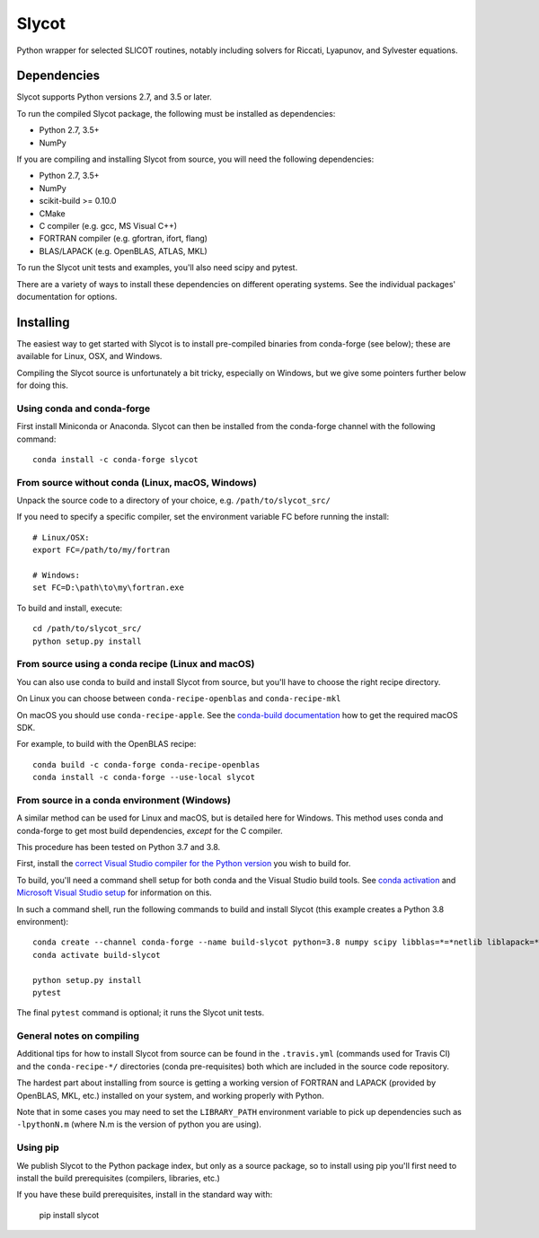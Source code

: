 Slycot
======

.. image:: https://img.shields.io/pypi/v/slycot.svg
   :target: https://pypi.org/project/slycot/

.. image:: https://anaconda.org/conda-forge/slycot/badges/version.svg
   :target: https://anaconda.org/conda-forge/slycot

.. image:: https://travis-ci.org/python-control/Slycot.svg?branch=master
   :target: https://travis-ci.org/python-control/Slycot

.. image:: https://coveralls.io/repos/github/python-control/Slycot/badge.svg
   :target: https://coveralls.io/github/python-control/Slycot

Python wrapper for selected SLICOT routines, notably including solvers for
Riccati, Lyapunov, and Sylvester equations.

Dependencies
------------

Slycot supports Python versions 2.7, and 3.5 or later.

To run the compiled Slycot package, the following must be installed as
dependencies:

- Python 2.7, 3.5+
- NumPy

If you are compiling and installing Slycot from source, you will need the
following dependencies:

- Python 2.7, 3.5+
- NumPy
- scikit-build >= 0.10.0
- CMake
- C compiler (e.g. gcc, MS Visual C++)
- FORTRAN compiler (e.g. gfortran, ifort, flang)
- BLAS/LAPACK (e.g. OpenBLAS, ATLAS, MKL)

To run the Slycot unit tests and examples, you'll also need scipy and
pytest.

There are a variety of ways to install these dependencies on different
operating systems. See the individual packages' documentation for options.

Installing
-----------

The easiest way to get started with Slycot is to install pre-compiled
binaries from conda-forge (see below); these are available for Linux,
OSX, and Windows.

Compiling the Slycot source is unfortunately a bit tricky, especially
on Windows, but we give some pointers further below for doing this.

Using conda and conda-forge
~~~~~~~~~~~~~~~~~~~~~~~~~~~

First install Miniconda or Anaconda.  Slycot can then be installed
from the conda-forge channel with the following command::

    conda install -c conda-forge slycot

From source without conda (Linux, macOS, Windows)
~~~~~~~~~~~~~~~~~~~~~~~~~~~~~~~~~~~~~~~~~~~~~~~~~

Unpack the source code to a directory of your choice,
e.g. ``/path/to/slycot_src/``

If you need to specify a specific compiler, set the environment variable FC
before running the install::

    # Linux/OSX:
    export FC=/path/to/my/fortran

    # Windows:
    set FC=D:\path\to\my\fortran.exe

To build and install, execute::

    cd /path/to/slycot_src/
    python setup.py install

From source using a conda recipe (Linux and macOS)
~~~~~~~~~~~~~~~~~~~~~~~~~~~~~~~~~~~~~~~~~~~~~~~~~~

You can also use conda to build and install Slycot from source, but
you'll have to choose the right recipe directory.

On Linux you can choose between ``conda-recipe-openblas`` and
``conda-recipe-mkl``

On macOS you should use ``conda-recipe-apple``. See the 
`conda-build documentation`_ how to get the required macOS SDK.

.. _conda-build documentation: https://docs.conda.io/projects/conda-build/en/latest/resources/compiler-tools.html#macos-sdk

For example, to build with the OpenBLAS recipe::

    conda build -c conda-forge conda-recipe-openblas
    conda install -c conda-forge --use-local slycot

From source in a conda environment (Windows)
~~~~~~~~~~~~~~~~~~~~~~~~~~~~~~~~~~~~~~~~~~~~

A similar method can be used for Linux and macOS, but is detailed here
for Windows.  This method uses conda and conda-forge to get most build
dependencies, *except* for the C compiler.

This procedure has been tested on Python 3.7 and 3.8.

First, install the `correct Visual Studio compiler for the Python
version`_ you wish to build for.

.. _correct Visual Studio compiler for the Python version: https://wiki.python.org/moin/WindowsCompilers

To build, you'll need a command shell setup for both conda and the
Visual Studio build tools.  See `conda activation`_ and `Microsoft
Visual Studio setup`_ for information on this.

.. _conda activation: https://docs.conda.io/projects/conda/en/latest/user-guide/troubleshooting.html#windows-environment-has-not-been-activated
.. _Microsoft Visual Studio setup: https://docs.microsoft.com/en-us/cpp/build/setting-the-path-and-environment-variables-for-command-line-builds?view=vs-2019

In such a command shell, run the following commands to build and
install Slycot (this example creates a Python 3.8 environment)::

    conda create --channel conda-forge --name build-slycot python=3.8 numpy scipy libblas=*=*netlib liblapack=*=*netlib scikit-build flang pytest
    conda activate build-slycot

    python setup.py install
    pytest

The final ``pytest`` command is optional; it runs the Slycot unit tests.

General notes on compiling
~~~~~~~~~~~~~~~~~~~~~~~~~~

Additional tips for how to install Slycot from source can be found in the
``.travis.yml`` (commands used for Travis CI) and the ``conda-recipe-*/``
directories (conda pre-requisites) both which are included in the source
code repository.

The hardest part about installing from source is getting a working
version of FORTRAN and LAPACK (provided by OpenBLAS, MKL, etc.)
installed on your system, and working properly with Python.

Note that in some cases you may need to set the ``LIBRARY_PATH`` environment
variable to pick up dependencies such as ``-lpythonN.m`` (where N.m is the
version of python you are using).

Using pip
~~~~~~~~~

We publish Slycot to the Python package index, but only as a source
package, so to install using pip you'll first need to install the
build prerequisites (compilers, libraries, etc.)

If you have these build prerequisites, install in the standard way with:

    pip install slycot
